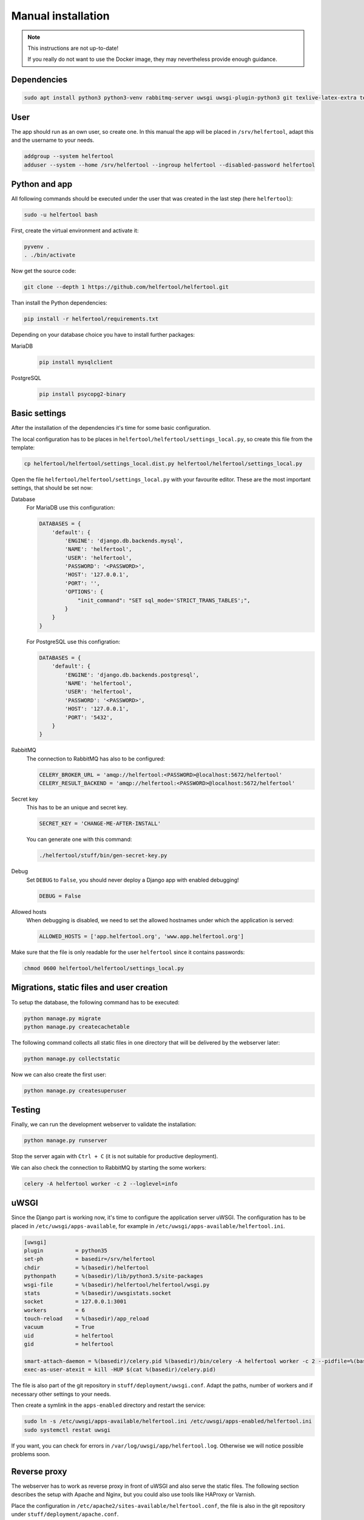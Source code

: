 .. _manual:

===================
Manual installation
===================

.. note::

   This instructions are not up-to-date!

   If you really do not want to use the Docker image, they may nevertheless provide enough guidance.

Dependencies
------------

.. code-block:: none

   sudo apt install python3 python3-venv rabbitmq-server uwsgi uwsgi-plugin-python3 git texlive-latex-extra texlive-fonts-recommended texlive-lang-german

..
   sudo apt install apache2 libapache2-mod-proxy-uwsgi
   sudo apt install mariadb-server libmysqlclient-dev python3-dev

User
----

The app should run as an own user, so create one.
In this manual the app will be placed in ``/srv/helfertool``, adapt this and the
username to your needs.

.. code-block:: none

   addgroup --system helfertool
   adduser --system --home /srv/helfertool --ingroup helfertool --disabled-password helfertool


Python and app
--------------

All following commands should be executed under the user that was created in
the last step (here ``helfertool``):

.. code-block:: none

   sudo -u helfertool bash

First, create the virtual environment and activate it:

.. code-block:: none

   pyvenv .
   . ./bin/activate

Now get the source code:

.. code-block:: none

   git clone --depth 1 https://github.com/helfertool/helfertool.git

Than install the Python dependencies:

.. code-block:: none

   pip install -r helfertool/requirements.txt

Depending on your database choice you have to install further packages:

MariaDB
    .. code-block:: none

       pip install mysqlclient

PostgreSQL
    .. code-block:: none

       pip install psycopg2-binary

Basic settings
--------------

After the installation of the dependencies it's time for some basic
configuration.

The local configuration has to be places in
``helfertool/helfertool/settings_local.py``,
so create this file from the template:

.. code-block:: none

   cp helfertool/helfertool/settings_local.dist.py helfertool/helfertool/settings_local.py

Open the file ``helfertool/helfertool/settings_local.py`` with your favourite
editor. These are the most important settings, that should be set now:

Database
    For MariaDB use this configuration:

    .. code-block:: none

       DATABASES = {
           'default': {
               'ENGINE': 'django.db.backends.mysql',
               'NAME': 'helfertool',
               'USER': 'helfertool',
               'PASSWORD': '<PASSWORD>',
               'HOST': '127.0.0.1',
               'PORT': '',
               'OPTIONS': {
                   "init_command": "SET sql_mode='STRICT_TRANS_TABLES';",
               }
           }
       }

    For PostgreSQL use this configration:

    .. code-block:: none

       DATABASES = {
           'default': {
               'ENGINE': 'django.db.backends.postgresql',
               'NAME': 'helfertool',
               'USER': 'helfertool',
               'PASSWORD': '<PASSWORD>',
               'HOST': '127.0.0.1',
               'PORT': '5432',
           }
       }

RabbitMQ
    The connection to RabbitMQ has also to be configured:

    .. code-block:: none

       CELERY_BROKER_URL = 'amqp://helfertool:<PASSWORD>@localhost:5672/helfertool'
       CELERY_RESULT_BACKEND = 'amqp://helfertool:<PASSWORD>@localhost:5672/helfertool'

Secret key
    This has to be an unique and secret key.

    .. code-block:: none

       SECRET_KEY = 'CHANGE-ME-AFTER-INSTALL'

    You can generate one with this command:

    .. code-block:: none

       ./helfertool/stuff/bin/gen-secret-key.py

Debug
    Set ``DEBUG`` to ``False``, you should never deploy a Django app with enabled
    debugging!

    .. code-block:: none

       DEBUG = False

Allowed hosts
    When debugging is disabled, we need to set the allowed hostnames under
    which the application is served:

    .. code-block:: none

       ALLOWED_HOSTS = ['app.helfertool.org', 'www.app.helfertool.org']

Make sure that the file is only readable for the user ``helfertool`` since
it contains passwords:

.. code-block:: none

   chmod 0600 helfertool/helfertool/settings_local.py

Migrations, static files and user creation
------------------------------------------

To setup the database, the following command has to be executed:

.. code-block:: none

   python manage.py migrate
   python manage.py createcachetable

The following command collects all static files in one directory that will
be delivered by the webserver later:

.. code-block:: none

   python manage.py collectstatic

Now we can also create the first user:

.. code-block:: none

   python manage.py createsuperuser

Testing
-------

Finally, we can run the development webserver to validate the installation:

.. code-block:: none

   python manage.py runserver

Stop the server again with ``Ctrl + C`` (it is not suitable for productive
deployment).

We can also check the connection to RabbitMQ by starting the some workers:

.. code-block:: none

   celery -A helfertool worker -c 2 --loglevel=info

uWSGI
-----

Since the Django part is working now, it's time to configure the application
server uWSGI.
The configuration has to be placed in ``/etc/uwsgi/apps-available``, for
example in ``/etc/uwsgi/apps-available/helfertool.ini``.

.. code-block:: none

   [uwsgi]
   plugin          = python35
   set-ph          = basedir=/srv/helfertool
   chdir           = %(basedir)/helfertool
   pythonpath      = %(basedir)/lib/python3.5/site-packages
   wsgi-file       = %(basedir)/helfertool/helfertool/wsgi.py
   stats           = %(basedir)/uwsgistats.socket
   socket          = 127.0.0.1:3001
   workers         = 6
   touch-reload    = %(basedir)/app_reload
   vacuum          = True
   uid             = helfertool
   gid             = helfertool

   smart-attach-daemon = %(basedir)/celery.pid %(basedir)/bin/celery -A helfertool worker -c 2 --pidfile=%(basedir)/celery.pid
   exec-as-user-atexit = kill -HUP $(cat %(basedir)/celery.pid)

The file is also part of the git repository in ``stuff/deployment/uwsgi.conf``.
Adapt the paths, number of workers and if necessary other settings to your
needs.

Then create a symlink in the ``apps-enabled`` directory and restart the
service:

.. code-block:: none

   sudo ln -s /etc/uwsgi/apps-available/helfertool.ini /etc/uwsgi/apps-enabled/helfertool.ini
   sudo systemctl restat uwsgi

If you want, you can check for errors in ``/var/log/uwsgi/app/helfertool.log``.
Otherwise we will notice possible problems soon.

Reverse proxy
-------------

The webserver has to work as reverse proxy in front of uWSGI and also serve
the static files.
The following section describes the setup with Apache and Nginx, but you
could also use tools like HAProxy or Varnish.

Place the configuration in ``/etc/apache2/sites-available/helfertool.conf``,
the file is also in the git repository under ``stuff/deployment/apache.conf``.

Place the configuration in ``/etc/nginx/sites-available/helfertool.conf``,
the file is also in the git repository under ``stuff/deployment/nginx.conf``.

Review and adapt the settings carefully.
